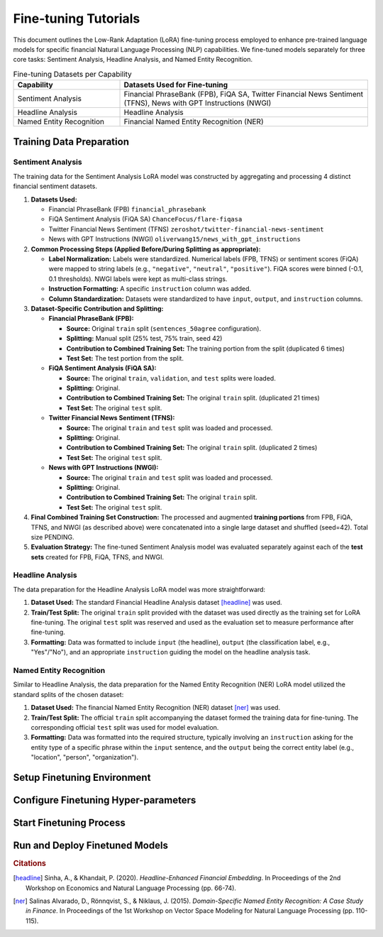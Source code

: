 ==================================================================
Fine-tuning Tutorials
==================================================================

This document outlines the Low-Rank Adaptation (LoRA) fine-tuning process employed to enhance pre-trained language models for specific financial Natural Language Processing (NLP) capabilities. We fine-tuned models separately for three core tasks: Sentiment Analysis, Headline Analysis, and Named Entity Recognition.

.. table:: Fine-tuning Datasets per Capability
   :align: left
   :widths: 30 70

   +--------------------------+------------------------------------------------------+
   | Capability               | Datasets Used for Fine-tuning                        |
   +==========================+======================================================+
   | Sentiment Analysis       | Financial PhraseBank (FPB), FiQA SA,                 |
   |                          | Twitter Financial News Sentiment (TFNS),             |
   |                          | News with GPT Instructions (NWGI)                    |
   +--------------------------+------------------------------------------------------+
   | Headline Analysis        | Headline Analysis                                    |
   +--------------------------+------------------------------------------------------+
   | Named Entity Recognition | Financial Named Entity Recognition (NER)             |
   +--------------------------+------------------------------------------------------+

Training Data Preparation
-------------------------------

Sentiment Analysis
~~~~~~~~~~~~~~~~

The training data for the Sentiment Analysis LoRA model was constructed by aggregating and processing 4 distinct financial sentiment datasets.


1.  **Datasets Used:**

    *   Financial PhraseBank (FPB) ``financial_phrasebank``
    *   FiQA Sentiment Analysis (FiQA SA) ``ChanceFocus/flare-fiqasa``
    *   Twitter Financial News Sentiment (TFNS) ``zeroshot/twitter-financial-news-sentiment``
    *   News with GPT Instructions (NWGI) ``oliverwang15/news_with_gpt_instructions``

2.  **Common Processing Steps (Applied Before/During Splitting as appropriate):**

    *   **Label Normalization:** Labels were standardized. Numerical labels (FPB, TFNS) or sentiment scores (FiQA) were mapped to string labels (e.g., ``"negative"``, ``"neutral"``, ``"positive"``). FiQA scores were binned (-0.1, 0.1 thresholds). NWGI labels were kept as multi-class strings.
    *   **Instruction Formatting:** A specific ``instruction`` column was added.
    *   **Column Standardization:** Datasets were standardized to have ``input``, ``output``, and ``instruction`` columns.

3.  **Dataset-Specific Contribution and Splitting:**

    *   **Financial PhraseBank (FPB):**

        *   **Source:** Original ``train`` split (``sentences_50agree`` configuration).
        *   **Splitting:** Manual split (25% test, 75% train, seed 42)
        *   **Contribution to Combined Training Set:** The training portion from the split (duplicated 6 times)
        *   **Test Set:** The test portion from the split.

    *   **FiQA Sentiment Analysis (FiQA SA):**

        *   **Source:** The original ``train``, ``validation``, and ``test`` splits were loaded.
        *   **Splitting:** Original.
        *   **Contribution to Combined Training Set:** The original ``train`` split. (duplicated 21 times)
        *   **Test Set:** The original ``test`` split.

    *   **Twitter Financial News Sentiment (TFNS):**

        *   **Source:** The original ``train`` and ``test`` split was loaded and processed.
        *   **Splitting:** Original.
        *   **Contribution to Combined Training Set:** The original ``train`` split. (duplicated 2 times)
        *   **Test Set:** The original ``test`` split.

    *   **News with GPT Instructions (NWGI):**

        *   **Source:** The original ``train`` and ``test`` split was loaded and processed.
        *   **Splitting:** Original.
        *   **Contribution to Combined Training Set:** The original ``train`` split.
        *   **Test Set:** The original ``test`` split.

4.  **Final Combined Training Set Construction:**
    The processed and augmented **training portions** from FPB, FiQA, TFNS, and NWGI (as described above) were concatenated into a single large dataset and shuffled (seed=42). Total size PENDING.

5.  **Evaluation Strategy:**
    The fine-tuned Sentiment Analysis model was evaluated separately against each of the **test sets** created for FPB, FiQA, TFNS, and NWGI.


Headline Analysis
~~~~~~~~~~~~~~~~

The data preparation for the Headline Analysis LoRA model was more straightforward:

1.  **Dataset Used:** The standard Financial Headline Analysis dataset [headline]_ was used.
2.  **Train/Test Split:** The original ``train`` split provided with the dataset was used directly as the training set for LoRA fine-tuning. The original ``test`` split was reserved and used as the evaluation set to measure performance after fine-tuning.
3.  **Formatting:** Data was formatted to include ``input`` (the headline), ``output`` (the classification label, e.g., "Yes"/"No"), and an appropriate ``instruction`` guiding the model on the headline analysis task.

Named Entity Recognition
~~~~~~~~~~~~~~~~

Similar to Headline Analysis, the data preparation for the Named Entity Recognition (NER) LoRA model utilized the standard splits of the chosen dataset:

1.  **Dataset Used:** The financial Named Entity Recognition (NER) dataset [ner]_ was used.
2.  **Train/Test Split:** The official ``train`` split accompanying the dataset formed the training data for fine-tuning. The corresponding official ``test`` split was used for model evaluation.
3.  **Formatting:** Data was formatted into the required structure, typically involving an ``instruction`` asking for the entity type of a specific phrase within the ``input`` sentence, and the ``output`` being the correct entity label (e.g., "location", "person", "organization").


Setup Finetuning Environment
----------------

Configure Finetuning Hyper-parameters
----------------

Start Finetuning Process
-------------------

Run and Deploy Finetuned Models
-------------------


.. rubric:: Citations

.. [headline] Sinha, A., & Khandait, P. (2020). *Headline-Enhanced Financial Embedding*. In Proceedings of the 2nd Workshop on Economics and Natural Language Processing (pp. 66-74).
.. [ner] Salinas Alvarado, D., Rönnqvist, S., & Niklaus, J. (2015). *Domain-Specific Named Entity Recognition: A Case Study in Finance*. In Proceedings of the 1st Workshop on Vector Space Modeling for Natural Language Processing (pp. 110-115).